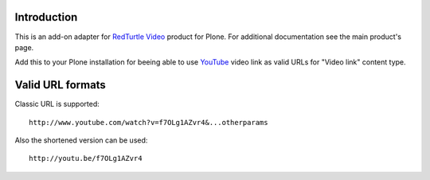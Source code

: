 Introduction
============

This is an add-on adapter for `RedTurtle Video`__ product for Plone. For additional documentation see
the main product's page.

Add this to your Plone installation for beeing able to use `YouTube`__ video link as valid
URLs for "Video link" content type.

__ http://plone.org/products/redturtle.video
__ http://www.youtube.com/

Valid URL formats
=================

Classic URL is supported::

    http://www.youtube.com/watch?v=f7OLg1AZvr4&...otherparams

Also the shortened version can be used::

    http://youtu.be/f7OLg1AZvr4

